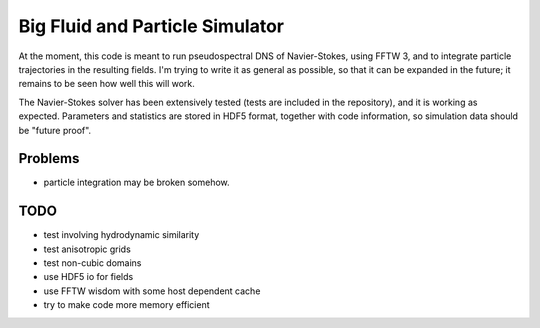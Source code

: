Big Fluid and Particle Simulator
================================

At the moment, this code is meant to run pseudospectral DNS of
Navier-Stokes, using FFTW 3, and to integrate particle trajectories in
the resulting fields.
I'm trying to write it as general as possible, so that it can be
expanded in the future; it remains to be seen how well this will work.

The Navier-Stokes solver has been extensively tested (tests are included
in the repository), and it is working as expected. Parameters and
statistics are stored in HDF5 format, together with code information,
so simulation data should be "future proof".

Problems
--------

* particle integration may be broken somehow.

TODO
----

* test involving hydrodynamic similarity

* test anisotropic grids

* test non-cubic domains

* use HDF5 io for fields

* use FFTW wisdom with some host dependent cache

* try to make code more memory efficient

